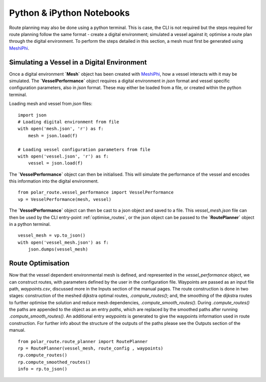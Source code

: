 ##########################
Python & iPython Notebooks
##########################

Route planning may also be done using a python terminal. This is case, the CLI is not required but the steps required for route planning 
follow the same format - create a digital environment; simulated a vessel against it; optimise a route plan through the digital environment.
To perform the steps detailed in this section, a mesh must first be generated using `MeshiPhi <https://github.com/antarctica/MeshiPhi>`_.
 


^^^^^^^^^^^^^^^^^^^^^^^^^^^^^^^^^^^^^^^^^^^^^
Simulating a Vessel in a Digital Environment
^^^^^^^^^^^^^^^^^^^^^^^^^^^^^^^^^^^^^^^^^^^^^

Once a digital environment **`Mesh`** object has been created with `MeshiPhi <https://github.com/antarctica/MeshiPhi>`_, how a vessel interacts with it may be simulated. The **`VesselPerformance`**
object requires a digital environment in *json* format and vessel specific configuration parameters, also in *json* format. These may either
be loaded from a file, or created within the python terminal.

Loading mesh and vessel from *json* files:
::

    import json
    # Loading digital environment from file
    with open('mesh.json', 'r') as f:
        mesh = json.load(f)  

    # Loading vessel configuration parameters from file
    with open('vessel.json', 'r') as f:
        vessel = json.load(f) 

The **`VesselPerformance`** object can then be initialised. This will simulate the performance of the vessel and encodes this information 
into the digital environment.
::

   from polar_route.vessel_performance import VesselPerformance
   vp = VesselPerformance(mesh, vessel)

The **`VesselPerformance`** object can then be cast to a json object and saved to a file. This *vessel_mesh.json* file can then 
be used by the CLI entry-point :ref:`optimise_routes`, or the json object can be passed to the **`RoutePlanner`** object in a python 
terminal.
::

    vessel_mesh = vp.to_json()
    with open('vessel_mesh.json') as f:
        json.dumps(vessel_mesh)

^^^^^^^^^^^^^^^^^^^^^^^^^^^
Route Optimisation
^^^^^^^^^^^^^^^^^^^^^^^^^^^
Now that the vessel dependent environmental mesh is defined, and represented in the `vessel_performance` object, we can 
construct routes, with parameters defined by the user in the configuration file. Waypoints are passed as an input 
file path, `waypoints.csv`, discussed more in the Inputs section of the manual pages.  The route construction is done 
in two stages: construction of the meshed dijkstra optimal routes, `.compute_routes()`; and, the smoothing of the 
dijkstra routes to further optimise the solution and reduce mesh dependencies, `.compute_smooth_routes()`. 
During `.compute_routes()` the paths are appended to the object as an entry `paths`, which are replaced by the 
smoothed paths after running `.compute_smooth_routes()`. An additional entry `waypoints` is generated to give the 
waypoints information used in route construction. For further info about the structure of the outputs of the 
paths please see the Outputs section of the manual.

::

    from polar_route.route_planner import RoutePlanner
    rp = RoutePlanner(vessel_mesh, route_config , waypoints)
    rp.compute_routes()
    rp.compute_smoothed_routes()
    info = rp.to_json()